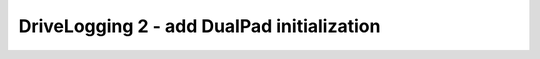 DriveLogging 2 - add DualPad initialization
=========================================================

.. container:: pmslide

   .. code-block::
      :emphasize-lines: 5,13

      @TeleOp
      public class ATeleop extends LinearOpMode {
      
          public RobotDrive bot;
          public DualPad gpad;
      
          @Override
          public void runOpMode() {
              
              bot = new RobotDrive();
              bot.init(hardwareMap);
              
              gpad = new DualPad();
      
              telemetry.addData("Status", "Initialized");
              telemetry.update();
